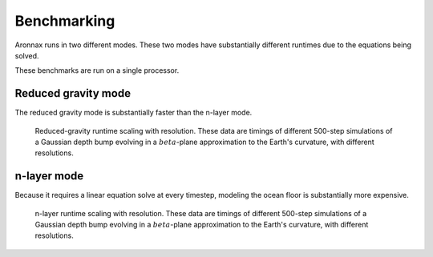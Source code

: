 Benchmarking
************************

Aronnax runs in two different modes. These two modes have
substantially different runtimes due to the equations being solved.

These benchmarks are run on a single processor.


Reduced gravity mode
========================
The reduced gravity mode is substantially faster than the n-layer mode.

.. figure:: beta_plane_bump_red_grav_scaling.png
   :alt: run time for reduced gravity mode

   Reduced-gravity runtime scaling with resolution.  These data are
   timings of different 500-step simulations of a Gaussian depth bump
   evolving in a :math:`beta`-plane approximation to the Earth's
   curvature, with different resolutions.


n-layer mode
==========================
Because it requires a linear equation solve at every timestep, modeling the ocean
floor is substantially more expensive.

.. figure:: beta_plane_bump_scaling.png
   :alt: run time for n-layer mode

   n-layer runtime scaling with resolution.  These data are
   timings of different 500-step simulations of a Gaussian depth bump
   evolving in a :math:`beta`-plane approximation to the Earth's
   curvature, with different resolutions.
